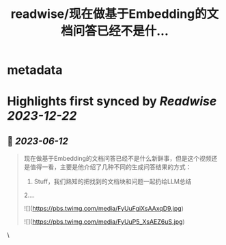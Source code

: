 :PROPERTIES:
:title: readwise/现在做基于Embedding的文档问答已经不是什...
:END:


* metadata
:PROPERTIES:
:author: [[dotey on Twitter]]
:full-title: "现在做基于Embedding的文档问答已经不是什..."
:category: [[tweets]]
:url: https://twitter.com/dotey/status/1667790801420558342
:image-url: https://pbs.twimg.com/profile_images/561086911561736192/6_g58vEs.jpeg
:END:

* Highlights first synced by [[Readwise]] [[2023-12-22]]
** 📌 [[2023-06-12]]
#+BEGIN_QUOTE
现在做基于Embedding的文档问答已经不是什么新鲜事，但是这个视频还是值得一看，主要是他介绍了几种不同的生成问答结果的方式：
1. Stuff，我们熟知的把找到的文档块和问题一起扔给LLM总结
2.… 

![](https://pbs.twimg.com/media/FyUuFgiXsAAxqD9.jpg) 

![](https://pbs.twimg.com/media/FyUuP5_XsAEZ6uS.jpg) 
#+END_QUOTE\